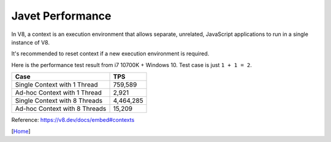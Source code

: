 =================
Javet Performance
=================

In V8, a context is an execution environment that allows separate, unrelated, JavaScript applications to run in a single instance of V8.

It's recommended to reset context if a new execution environment is required.

Here is the performance test result from i7 10700K + Windows 10. Test case is just ``1 + 1 = 2``.

===============================  ===============
Case                             TPS
===============================  ===============
Single Context with 1 Thread     759,589
Ad-hoc Context with 1 Thread     2,921
Single Context with 8 Threads    4,464,285
Ad-hoc Context with 8 Threads    15,209
===============================  ===============

Reference: https://v8.dev/docs/embed#contexts

[`Home <../README.rst>`_]
